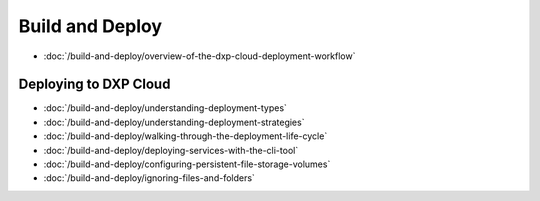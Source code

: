 Build and Deploy
================

-  :doc:`/build-and-deploy/overview-of-the-dxp-cloud-deployment-workflow`

Deploying to DXP Cloud
----------------------

-  :doc:`/build-and-deploy/understanding-deployment-types`
-  :doc:`/build-and-deploy/understanding-deployment-strategies`
-  :doc:`/build-and-deploy/walking-through-the-deployment-life-cycle`
-  :doc:`/build-and-deploy/deploying-services-with-the-cli-tool`
-  :doc:`/build-and-deploy/configuring-persistent-file-storage-volumes`
-  :doc:`/build-and-deploy/ignoring-files-and-folders`
